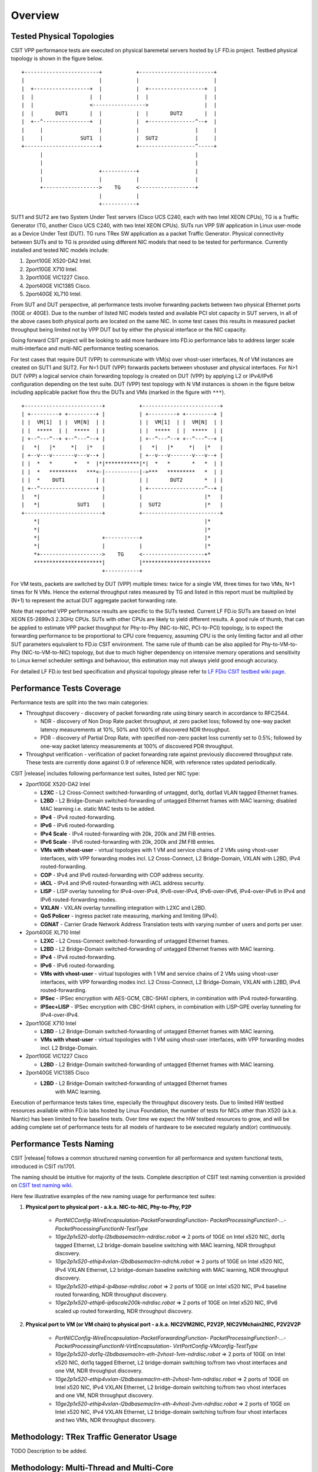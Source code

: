 Overview
========

Tested Physical Topologies
--------------------------

CSIT VPP performance tests are executed on physical baremetal servers hosted by
LF FD.io project. Testbed physical topology is shown in the figure below.

::

    +------------------------+           +------------------------+
    |                        |           |                        |
    |  +------------------+  |           |  +------------------+  |
    |  |                  |  |           |  |                  |  |
    |  |                  <----------------->                  |  |
    |  |       DUT1       |  |           |  |       DUT2       |  |
    |  +--^---------------+  |           |  +---------------^--+  |
    |     |                  |           |                  |     |
    |     |            SUT1  |           |  SUT2            |     |
    +------------------------+           +------------------^-----+
          |                                                 |
          |                                                 |
          |                  +-----------+                  |
          |                  |           |                  |
          +------------------>    TG     <------------------+
                             |           |
                             +-----------+

SUT1 and SUT2 are two System Under Test servers (Cisco UCS C240, each with two
Intel XEON CPUs), TG is a Traffic Generator (TG, another Cisco UCS C240, with
two Intel XEON CPUs). SUTs run VPP SW application in Linux user-mode as a
Device Under Test (DUT). TG runs TRex SW application as a packet Traffic
Generator. Physical connectivity between SUTs and to TG is provided using
different NIC models that need to be tested for performance. Currently
installed and tested NIC models include:

#. 2port10GE X520-DA2 Intel.
#. 2port10GE X710 Intel.
#. 2port10GE VIC1227 Cisco.
#. 2port40GE VIC1385 Cisco.
#. 2port40GE XL710 Intel.

From SUT and DUT perspective, all performance tests involve forwarding packets
between two physical Ethernet ports (10GE or 40GE). Due to the number of
listed NIC models tested and available PCI slot capacity in SUT servers, in
all of the above cases both physical ports are located on the same NIC. In
some test cases this results in measured packet throughput being limited not
by VPP DUT but by either the physical interface or the NIC capacity.

Going forward CSIT project will be looking to add more hardware into FD.io
performance labs to address larger scale multi-interface and multi-NIC
performance testing scenarios.

For test cases that require DUT (VPP) to communicate with VM(s) over vhost-user
interfaces, N of VM instances are created on SUT1 and SUT2. For N=1 DUT (VPP)
forwards packets between vhostuser and physical interfaces. For N>1 DUT (VPP) a
logical service chain forwarding topology is created on DUT (VPP) by applying L2
or IPv4/IPv6 configuration depending on the test suite.
DUT (VPP) test topology with N VM instances
is shown in the figure below including applicable packet flow thru the DUTs and
VMs (marked in the figure with ``***``).

::

    +-------------------------+           +-------------------------+
    | +---------+ +---------+ |           | +---------+ +---------+ |
    | |  VM[1]  | |  VM[N]  | |           | |  VM[1]  | |  VM[N]  | |
    | |  *****  | |  *****  | |           | |  *****  | |  *****  | |
    | +--^---^--+ +--^---^--+ |           | +--^---^--+ +--^---^--+ |
    |   *|   |*     *|   |*   |           |   *|   |*     *|   |*   |
    | +--v---v-------v---v--+ |           | +--v---v-------v---v--+ |
    | |  *   *       *   *  |*|***********|*|  *   *       *   *  | |
    | |  *   *********   ***<-|-----------|->***   *********   *  | |
    | |  *    DUT1          | |           | |       DUT2       *  | |
    | +--^------------------+ |           | +------------------^--+ |
    |   *|                    |           |                    |*   |
    |   *|            SUT1    |           |  SUT2              |*   |
    +-------------------------+           +-------------------------+
        *|                                                     |*
        *|                                                     |*
        *|                    +-----------+                    |*
        *|                    |           |                    |*
        *+-------------------->    TG     <--------------------+*
        **********************|           |**********************
                              +-----------+

For VM tests, packets are switched by DUT (VPP) multiple times: twice for a
single VM, three times for two VMs, N+1 times for N VMs.
Hence the external
throughput rates measured by TG and listed in this report must be multiplied
by (N+1) to represent the actual DUT aggregate packet forwarding rate.

Note that reported VPP performance results are specific to the SUTs tested.
Current LF FD.io SUTs are based on Intel XEON E5-2699v3 2.3GHz CPUs. SUTs with
other CPUs are likely to yield different results. A good rule of thumb, that
can be applied to estimate VPP packet thoughput for Phy-to-Phy (NIC-to-NIC,
PCI-to-PCI) topology, is to expect the forwarding performance to be
proportional to CPU core frequency, assuming CPU is the only limiting factor
and all other SUT parameters equivalent to FD.io CSIT environment. The same rule
of thumb can be also applied for Phy-to-VM-to-Phy (NIC-to-VM-to-NIC) topology,
but due to much higher dependency on intensive memory operations and
sensitivity to Linux kernel scheduler settings and behaviour, this estimation
may not always yield good enough accuracy.

For detailed LF FD.io test bed specification and physical topology please refer
to `LF FDio CSIT testbed wiki page <https://wiki.fd.io/view/CSIT/CSIT_LF_testbed>`_.

Performance Tests Coverage
--------------------------

Performance tests are split into the two main categories:

- Throughput discovery - discovery of packet forwarding rate using binary search
  in accordance to RFC2544.

  - NDR - discovery of Non Drop Rate packet throughput, at zero packet loss;
    followed by one-way packet latency measurements at 10%, 50% and 100% of
    discovered NDR throughput.
  - PDR - discovery of Partial Drop Rate, with specified non-zero packet loss
    currently set to 0.5%; followed by one-way packet latency measurements at
    100% of discovered PDR throughput.

- Throughput verification - verification of packet forwarding rate against
  previously discovered throughput rate. These tests are currently done against
  0.9 of reference NDR, with reference rates updated periodically.

CSIT |release| includes following performance test suites, listed per NIC type:

- 2port10GE X520-DA2 Intel

  - **L2XC** - L2 Cross-Connect switched-forwarding of untagged, dot1q, dot1ad
    VLAN tagged Ethernet frames.
  - **L2BD** - L2 Bridge-Domain switched-forwarding of untagged Ethernet frames
    with MAC learning; disabled MAC learning i.e. static MAC tests to be added.
  - **IPv4** - IPv4 routed-forwarding.
  - **IPv6** - IPv6 routed-forwarding.
  - **IPv4 Scale** - IPv4 routed-forwarding with 20k, 200k and 2M FIB entries.
  - **IPv6 Scale** - IPv6 routed-forwarding with 20k, 200k and 2M FIB entries.
  - **VMs with vhost-user** - virtual topologies with 1 VM and service chains
    of 2 VMs using vhost-user interfaces, with VPP forwarding modes incl. L2
    Cross-Connect, L2 Bridge-Domain, VXLAN with L2BD, IPv4 routed-forwarding.
  - **COP** - IPv4 and IPv6 routed-forwarding with COP address security.
  - **iACL** - IPv4 and IPv6 routed-forwarding with iACL address security.
  - **LISP** - LISP overlay tunneling for IPv4-over-IPv4, IPv6-over-IPv4,
    IPv6-over-IPv6, IPv4-over-IPv6 in IPv4 and IPv6 routed-forwarding modes.
  - **VXLAN** - VXLAN overlay tunnelling integration with L2XC and L2BD.
  - **QoS Policer** - ingress packet rate measuring, marking and limiting
    (IPv4).
  - **CGNAT** - Carrier Grade Network Address Translation tests with varying
    number of users and ports per user.

- 2port40GE XL710 Intel

  - **L2XC** - L2 Cross-Connect switched-forwarding of untagged Ethernet frames.
  - **L2BD** - L2 Bridge-Domain switched-forwarding of untagged Ethernet frames
    with MAC learning.
  - **IPv4** - IPv4 routed-forwarding.
  - **IPv6** - IPv6 routed-forwarding.
  - **VMs with vhost-user** - virtual topologies with 1 VM and service chains
    of 2 VMs using vhost-user interfaces, with VPP forwarding modes incl. L2
    Cross-Connect, L2 Bridge-Domain, VXLAN with L2BD, IPv4 routed-forwarding.
  - **IPSec** - IPSec encryption with AES-GCM, CBC-SHA1 ciphers, in combination
    with IPv4 routed-forwarding.
  - **IPSec+LISP** - IPSec encryption with CBC-SHA1 ciphers, in combination
    with LISP-GPE overlay tunneling for IPv4-over-IPv4.

- 2port10GE X710 Intel

  - **L2BD** - L2 Bridge-Domain switched-forwarding of untagged Ethernet frames
    with MAC learning.
  - **VMs with vhost-user** - virtual topologies with 1 VM using vhost-user
    interfaces, with VPP forwarding modes incl. L2 Bridge-Domain.

- 2port10GE VIC1227 Cisco

  - **L2BD** - L2 Bridge-Domain switched-forwarding of untagged Ethernet frames
    with MAC learning.

- 2port40GE VIC1385 Cisco

  - **L2BD** - L2 Bridge-Domain switched-forwarding of untagged Ethernet frames
     with MAC learning.

Execution of performance tests takes time, especially the throughput discovery
tests. Due to limited HW testbed resources available within FD.io labs hosted
by Linux Foundation, the number of tests for NICs other than X520 (a.k.a.
Niantic) has been limited to few baseline tests. Over time we expect the HW
testbed resources to grow, and will be adding complete set of performance
tests for all models of hardware to be executed regularly and(or)
continuously.

Performance Tests Naming
------------------------

CSIT |release| follows a common structured naming convention for all
performance and system functional tests, introduced in CSIT rls1701.

The naming should be intuitive for majority of the tests. Complete
description of CSIT test naming convention is provided on `CSIT test naming wiki
<https://wiki.fd.io/view/CSIT/csit-test-naming>`_.

Here few illustrative examples of the new naming usage for performance test
suites:

#. **Physical port to physical port - a.k.a. NIC-to-NIC, Phy-to-Phy, P2P**

    - *PortNICConfig-WireEncapsulation-PacketForwardingFunction-
      PacketProcessingFunction1-...-PacketProcessingFunctionN-TestType*
    - *10ge2p1x520-dot1q-l2bdbasemaclrn-ndrdisc.robot* => 2 ports of 10GE on
      Intel x520 NIC, dot1q tagged Ethernet, L2 bridge-domain baseline switching
      with MAC learning, NDR throughput discovery.
    - *10ge2p1x520-ethip4vxlan-l2bdbasemaclrn-ndrchk.robot* => 2 ports of 10GE
      on Intel x520 NIC, IPv4 VXLAN Ethernet, L2 bridge-domain baseline
      switching with MAC learning, NDR throughput discovery.
    - *10ge2p1x520-ethip4-ip4base-ndrdisc.robot* => 2 ports of 10GE on Intel
      x520 NIC, IPv4 baseline routed forwarding, NDR throughput discovery.
    - *10ge2p1x520-ethip6-ip6scale200k-ndrdisc.robot* => 2 ports of 10GE on
      Intel x520 NIC, IPv6 scaled up routed forwarding, NDR throughput
      discovery.

#. **Physical port to VM (or VM chain) to physical port - a.k.a. NIC2VM2NIC,
   P2V2P, NIC2VMchain2NIC, P2V2V2P**

    - *PortNICConfig-WireEncapsulation-PacketForwardingFunction-
      PacketProcessingFunction1-...-PacketProcessingFunctionN-VirtEncapsulation-
      VirtPortConfig-VMconfig-TestType*
    - *10ge2p1x520-dot1q-l2bdbasemaclrn-eth-2vhost-1vm-ndrdisc.robot* => 2 ports
      of 10GE on Intel x520 NIC, dot1q tagged Ethernet, L2 bridge-domain
      switching to/from two vhost interfaces and one VM, NDR throughput
      discovery.
    - *10ge2p1x520-ethip4vxlan-l2bdbasemaclrn-eth-2vhost-1vm-ndrdisc.robot* => 2
      ports of 10GE on Intel x520 NIC, IPv4 VXLAN Ethernet, L2 bridge-domain
      switching to/from two vhost interfaces and one VM, NDR throughput
      discovery.
    - *10ge2p1x520-ethip4vxlan-l2bdbasemaclrn-eth-4vhost-2vm-ndrdisc.robot* => 2
      ports of 10GE on Intel x520 NIC, IPv4 VXLAN Ethernet, L2 bridge-domain
      switching to/from four vhost interfaces and two VMs, NDR throughput
      discovery.

Methodology: TRex Traffic Generator Usage
-----------------------------------------

TODO Description to be added.

Methodology: Multi-Thread and Multi-Core
----------------------------------------

**HyperThreading** - CSIT |release| performance tests are executed with SUT
servers' Intel XEON CPUs configured in HyperThreading Disabled mode (BIOS
settings). This is the simplest configuration used to establish baseline
single-thread single-core SW packet processing and forwarding performance.
Subsequent releases of CSIT will add performance tests with Intel
HyperThreading Enabled (requires BIOS settings change and hard reboot).

**Multi-core Test** - CSIT |release| multi-core tests are executed in the
following VPP thread and core configurations:

#. 1t1c - 1 VPP worker thread on 1 CPU physical core.
#. 2t2c - 2 VPP worker threads on 2 CPU physical cores.

Note that in quite a few test cases running VPP on 2 physical cores hits
the tested NIC I/O bandwidth or packets-per-second limit.

Methodology: Packet Throughput
------------------------------

Following values are measured and reported for packet throughput tests:

- NDR binary search per RFC2544:

  - Packet rate: "RATE: <aggregate packet rate in packets-per-second> pps
    (2x <per direction packets-per-second>)"
  - Aggregate bandwidth: "BANDWIDTH: <aggregate bandwidth in Gigabits per
    second> Gbps (untagged)"

- PDR binary search per RFC2544:

  - Packet rate: "RATE: <aggregate packet rate in packets-per-second> pps (2x
    <per direction packets-per-second>)"
  - Aggregate bandwidth: "BANDWIDTH: <aggregate bandwidth in Gigabits per
    second> Gbps (untagged)"
  - Packet loss tolerance: "LOSS_ACCEPTANCE <accepted percentage of packets
    lost at PDR rate>""

- NDR and PDR are measured for the following L2 frame sizes:

  - IPv4: 64B, IMIX_v4_1 (28x64B,16x570B,4x1518B), 1518B, 9000B.
  - IPv6: 78B, 1518B, 9000B.


Methodology: Packet Latency
---------------------------

TRex Traffic Generator (TG) is used for measuring latency of VPP DUTs. Reported
latency values are measured using following methodology:

- Latency tests are performed at 10%, 50% of discovered NDR rate (non drop rate)
  for each NDR throughput test and packet size (except IMIX).
- TG sends dedicated latency streams, one per direction, each at the rate of
  10kpps at the prescribed packet size; these are sent in addition to the main
  load streams.
- TG reports min/avg/max latency values per stream direction, hence two sets
  of latency values are reported per test case; future release of TRex is
  expected to report latency percentiles.
- Reported latency values are aggregate across two SUTs due to three node
  topology used for all performance tests; for per SUT latency, reported value
  should be divided by two.
- 1usec is the measurement accuracy advertised by TRex TG for the setup used in
  FD.io labs used by CSIT project.
- TRex setup introduces an always-on error of about 2*2usec per latency flow -
  additonal Tx/Rx interface latency induced by TRex SW writing and reading
  packet timestamps on CPU cores without HW acceleration on NICs closer to the
  interface line.


Methodology: KVM VM vhost
-------------------------

CSIT |release| introduced environment configuration changes to KVM Qemu vhost-
user tests in order to more representatively measure VPP-17.04 performance in
configurations with vhost-user interfaces and VMs.

Current setup of CSIT FD.io performance lab is using tuned settings for more
optimal performance of KVM Qemu:

- Qemu virtio queue size has been increased from default value of 256 to 1024
  descriptors.
- Adjusted Linux kernel CFS scheduler settings, as detailed on this CSIT wiki
  page: https://wiki.fd.io/view/CSIT/csit-perf-env-tuning-ubuntu1604.

Adjusted Linux kernel CFS settings make the NDR and PDR throughput performance
of VPP+VM system less sensitive to other Linux OS system tasks by reducing
their interference on CPU cores that are designated for critical software
tasks under test, namely VPP worker threads in host and Testpmd threads in
guest dealing with data plan.

Methodology: IPSec with Intel QAT HW cards
------------------------------------------

TODO Description to be added.
Intel QAT 8950 50G (Walnut Hill)